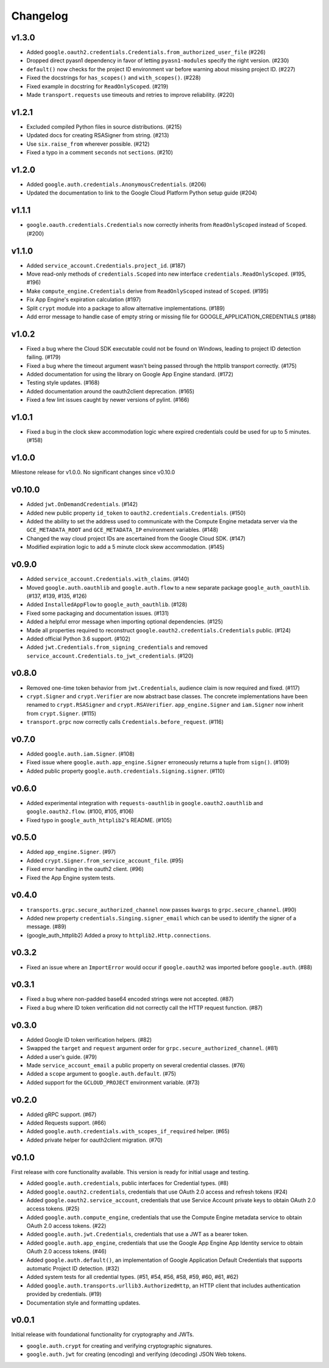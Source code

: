 Changelog
=========

v1.3.0
------

- Added ``google.oauth2.credentials.Credentials.from_authorized_user_file`` (#226)
- Dropped direct pyasn1 dependency in favor of letting ``pyasn1-modules`` specify the right version. (#230)
- ``default()`` now checks for the project ID environment var before warning about missing project ID. (#227)
- Fixed the docstrings for ``has_scopes()`` and ``with_scopes()``. (#228)
- Fixed example in docstring for ``ReadOnlyScoped``. (#219)
- Made ``transport.requests`` use timeouts and retries to improve reliability. (#220)

v1.2.1
------

- Excluded compiled Python files in source distributions. (#215)
- Updated docs for creating RSASigner from string. (#213)
- Use ``six.raise_from`` wherever possible. (#212)
- Fixed a typo in a comment ``seconds`` not ``sections``. (#210)

v1.2.0
------

- Added ``google.auth.credentials.AnonymousCredentials``. (#206)
- Updated the documentation to link to the Google Cloud Platform Python setup guide (#204)

v1.1.1
------

- ``google.oauth.credentials.Credentials`` now correctly inherits from ``ReadOnlyScoped`` instead of ``Scoped``. (#200)

v1.1.0
------

- Added ``service_account.Credentials.project_id``. (#187)
- Move read-only methods of ``credentials.Scoped`` into new interface ``credentials.ReadOnlyScoped``. (#195, #196)
- Make ``compute_engine.Credentials`` derive from ``ReadOnlyScoped`` instead of ``Scoped``. (#195)
- Fix App Engine's expiration calculation (#197)
- Split ``crypt`` module into a package to allow alternative implementations. (#189)
- Add error message to handle case of empty string or missing file for GOOGLE_APPLICATION_CREDENTIALS (#188)

v1.0.2
------

- Fixed a bug where the Cloud SDK executable could not be found on Windows, leading to project ID detection failing. (#179)
- Fixed a bug where the timeout argument wasn't being passed through the httplib transport correctly. (#175)
- Added documentation for using the library on Google App Engine standard. (#172)
- Testing style updates. (#168)
- Added documentation around the oauth2client deprecation. (#165)
- Fixed a few lint issues caught by newer versions of pylint. (#166)

v1.0.1
------

- Fixed a bug in the clock skew accommodation logic where expired credentials could be used for up to 5 minutes. (#158)

v1.0.0
------

Milestone release for v1.0.0.
No significant changes since v0.10.0

v0.10.0
-------

- Added ``jwt.OnDemandCredentials``. (#142)
- Added new public property ``id_token`` to ``oauth2.credentials.Credentials``. (#150)
- Added the ability to set the address used to communicate with the Compute Engine metadata server via the ``GCE_METADATA_ROOT`` and ``GCE_METADATA_IP`` environment variables. (#148)
- Changed the way cloud project IDs are ascertained from the Google Cloud SDK. (#147)
- Modified expiration logic to add a 5 minute clock skew accommodation. (#145)

v0.9.0
------

- Added ``service_account.Credentials.with_claims``. (#140)
- Moved ``google.auth.oauthlib`` and ``google.auth.flow`` to a new separate package ``google_auth_oauthlib``. (#137, #139, #135, #126)
- Added ``InstalledAppFlow`` to ``google_auth_oauthlib``. (#128)
- Fixed some packaging and documentation issues. (#131)
- Added a helpful error message when importing optional dependencies. (#125)
- Made all properties required to reconstruct ``google.oauth2.credentials.Credentials`` public. (#124)
- Added official Python 3.6 support. (#102)
- Added ``jwt.Credentials.from_signing_credentials`` and removed ``service_account.Credentials.to_jwt_credentials``. (#120)

v0.8.0
------

- Removed one-time token behavior from ``jwt.Credentials``, audience claim is now required and fixed. (#117)
- ``crypt.Signer`` and ``crypt.Verifier`` are now abstract base classes. The concrete implementations have been renamed to ``crypt.RSASigner`` and ``crypt.RSAVerifier``. ``app_engine.Signer`` and ``iam.Signer`` now inherit from ``crypt.Signer``. (#115)
- ``transport.grpc`` now correctly calls ``Credentials.before_request``. (#116)

v0.7.0
------

- Added ``google.auth.iam.Signer``. (#108)
- Fixed issue where ``google.auth.app_engine.Signer`` erroneously returns a tuple from ``sign()``. (#109)
- Added public property ``google.auth.credentials.Signing.signer``. (#110)

v0.6.0
------

- Added experimental integration with ``requests-oauthlib`` in ``google.oauth2.oauthlib`` and ``google.oauth2.flow``. (#100, #105, #106)
- Fixed typo in ``google_auth_httplib2``'s README. (#105)

v0.5.0
------

- Added ``app_engine.Signer``. (#97)
- Added ``crypt.Signer.from_service_account_file``. (#95)
- Fixed error handling in the oauth2 client. (#96)
- Fixed the App Engine system tests.

v0.4.0
------

- ``transports.grpc.secure_authorized_channel`` now passes ``kwargs`` to ``grpc.secure_channel``. (#90)
- Added new property ``credentials.Singing.signer_email`` which can be used to identify the signer of a message. (#89)
- (google_auth_httplib2) Added a proxy to ``httplib2.Http.connections``.

v0.3.2
------

- Fixed an issue where an ``ImportError`` would occur if ``google.oauth2`` was imported before ``google.auth``. (#88)

v0.3.1
------

- Fixed a bug where non-padded base64 encoded strings were not accepted. (#87)
- Fixed a bug where ID token verification did not correctly call the HTTP request function. (#87)

v0.3.0
------

- Added Google ID token verification helpers. (#82)
- Swapped the ``target`` and ``request`` argument order for ``grpc.secure_authorized_channel``. (#81)
- Added a user's guide. (#79)
- Made ``service_account_email`` a public property on several credential classes. (#76)
- Added a ``scope`` argument to ``google.auth.default``. (#75)
- Added support for the ``GCLOUD_PROJECT`` environment variable. (#73)

v0.2.0
------

- Added gRPC support. (#67)
- Added Requests support. (#66)
- Added ``google.auth.credentials.with_scopes_if_required`` helper. (#65)
- Added private helper for oauth2client migration. (#70)

v0.1.0
------

First release with core functionality available. This version is ready for
initial usage and testing.

- Added ``google.auth.credentials``, public interfaces for Credential types. (#8)
- Added ``google.oauth2.credentials``, credentials that use OAuth 2.0 access and refresh tokens (#24)
- Added ``google.oauth2.service_account``, credentials that use Service Account private keys to obtain OAuth 2.0 access tokens. (#25)
- Added ``google.auth.compute_engine``, credentials that use the Compute Engine metadata service to obtain OAuth 2.0 access tokens. (#22)
- Added ``google.auth.jwt.Credentials``, credentials that use a JWT as a bearer token.
- Added ``google.auth.app_engine``, credentials that use the Google App Engine App Identity service to obtain OAuth 2.0 access tokens. (#46)
- Added ``google.auth.default()``, an implementation of Google Application Default Credentials that supports automatic Project ID detection. (#32)
- Added system tests for all credential types. (#51, #54, #56, #58, #59, #60, #61, #62)
- Added ``google.auth.transports.urllib3.AuthorizedHttp``, an HTTP client that includes authentication provided by credentials. (#19)
- Documentation style and formatting updates.

v0.0.1
------

Initial release with foundational functionality for cryptography and JWTs.

- ``google.auth.crypt`` for creating and verifying cryptographic signatures.
- ``google.auth.jwt`` for creating (encoding) and verifying (decoding) JSON Web tokens.
